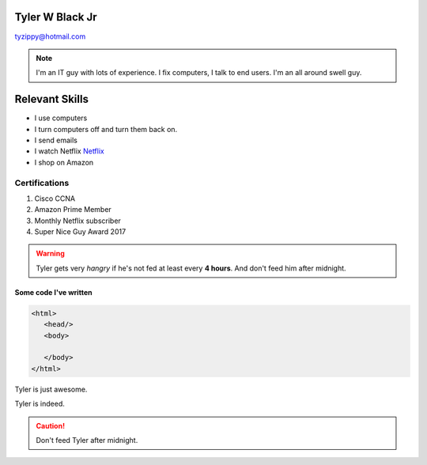 Tyler W Black Jr
##################
tyzippy@hotmail.com

.. note:: I'm an IT guy with lots of experience. I fix computers, I talk to end users. I'm an all around swell guy.

Relevant Skills
#################

* I use computers
* I turn computers off and turn them back on.
* I send emails
* I watch Netflix `Netflix <http://netflix.com/>`_
* I shop on Amazon

Certifications
*****************
#. Cisco CCNA
#. Amazon Prime Member
#. Monthly Netflix subscriber
#. Super Nice Guy Award 2017

.. warning:: Tyler gets very *hangry* if he's not fed at least every **4 hours**. And don't feed him after midnight.

.. list-table::
   :widths: 25 25 50
   :header-rows: 1

   * - Things I've fixed
     - Things I've broken
     - Things I won't admit
   * - Virus outbreak
     - Threw a printer off the roof
     - Unplugged a switch
   * - Office Fire
     - Smashed window
     - Poured water on server
     
     `Amazon <http://amazon.com/>`_
     
      `Netflix <http://netflix.com/>`_

Some code I've written
========================

.. code-block:: HTML

  <html>
     <head/>
     <body>

     </body>
  </html>

.. |T| replace:: Tyler

|T| is just awesome.

|T| is indeed.

.. only:: Administrators

  This paragraph will be shown only in the Administrator's Guide.

.. only:: End Users

  This paragraph will be shown only in the User's Guide.
  
  .. note:: You might find this interesting.

.. caution:: Don't feed |T| after midnight.
